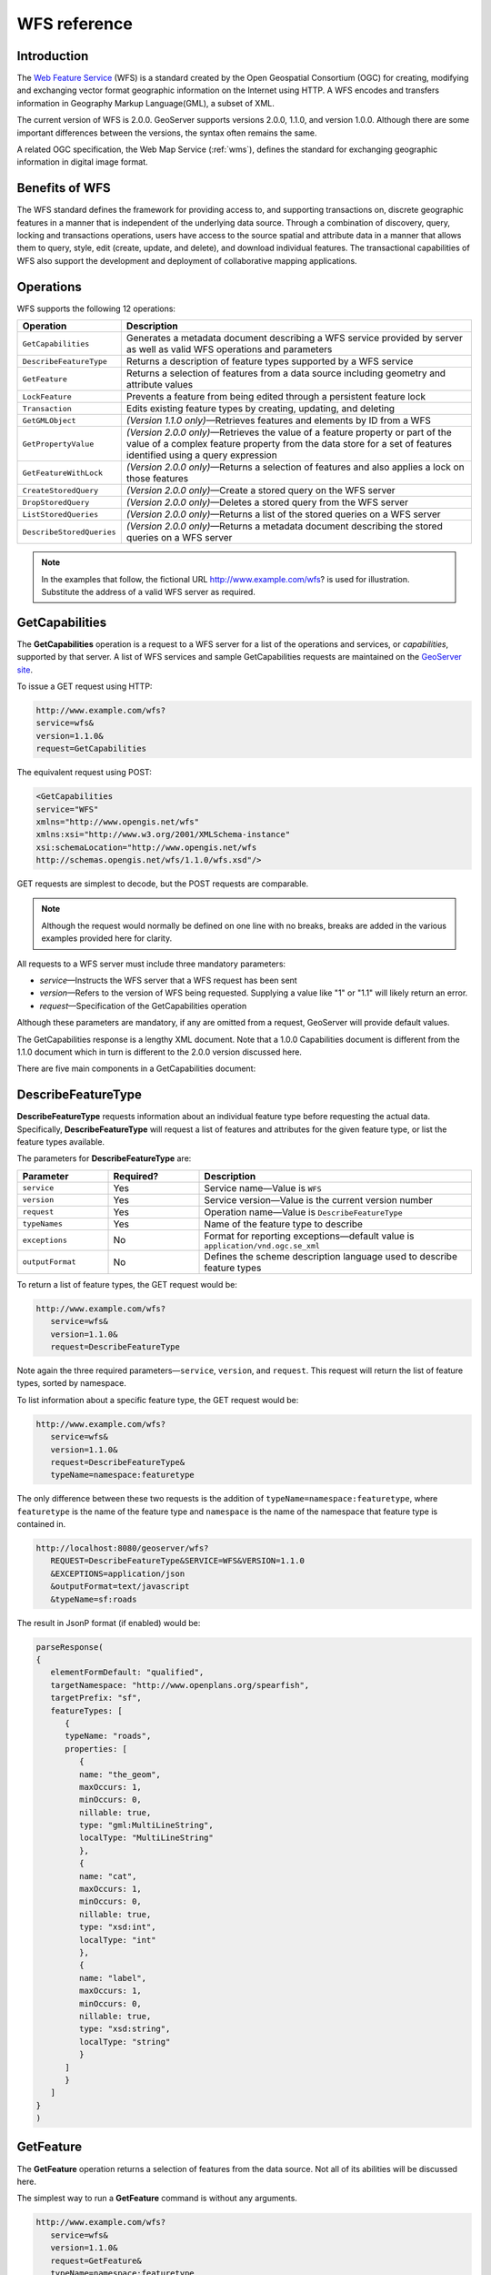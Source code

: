 .. _wfs_reference: 

WFS reference
============= 

Introduction
------------ 

The `Web Feature Service <http://www.opengeospatial.org/standards/wfs>`_ (WFS) is a standard created by the Open Geospatial Consortium (OGC) for creating, modifying and exchanging vector format geographic information on the Internet using HTTP. A WFS encodes and transfers information in Geography Markup Language(GML), a subset of XML. 

The current version of WFS is 2.0.0. GeoServer supports versions 2.0.0, 1.1.0, and version 1.0.0. Although there are some important differences between the versions, the syntax often remains the same.

A related OGC specification, the Web Map Service (:ref:`wms`), defines the standard for exchanging geographic information in digital image format. 

Benefits of WFS
---------------

The WFS standard defines the framework for providing access to, and supporting transactions on, discrete geographic features in a manner that is independent of the underlying data source. Through a combination of discovery, query, locking and transactions operations, users have access to the source spatial and attribute data in a manner that allows them to query, style, edit (create, update, and delete), and download individual features. The transactional capabilities of WFS also support the development and deployment of collaborative mapping applications. 

Operations
----------

WFS supports the following 12 operations: 

.. list-table::
   :widths: 20 80

   * - **Operation**
     - **Description**
   * - ``GetCapabilities``
     - Generates a metadata document describing a WFS service provided by server  as well as valid WFS operations and parameters
   * - ``DescribeFeatureType``
     - Returns a description of feature types supported by a WFS service 
   * - ``GetFeature``
     - Returns a selection of features from a data source including geometry and attribute values
   * - ``LockFeature``
     - Prevents a feature from being edited through a persistent feature lock
   * - ``Transaction`` 
     - Edits existing feature types by creating, updating, and deleting 
   * - ``GetGMLObject`` 
     - *(Version 1.1.0 only)*—Retrieves features and elements by ID from a WFS 
   * - ``GetPropertyValue``
     - *(Version 2.0.0 only)*—Retrieves the value of a feature property or part of the value of a complex feature property from the data store for a set of features identified using a query expression
   * - ``GetFeatureWithLock``
     - *(Version 2.0.0 only)*—Returns a selection of features and also applies a lock on those features
   * - ``CreateStoredQuery``
     - *(Version 2.0.0 only)*—Create a stored query on the WFS server
   * - ``DropStoredQuery``
     - *(Version 2.0.0 only)*—Deletes a stored query from the WFS server
   * - ``ListStoredQueries``
     - *(Version 2.0.0 only)*—Returns a list of the stored queries on a WFS server
   * - ``DescribeStoredQueries``
     - *(Version 2.0.0 only)*—Returns a metadata document describing the stored queries on a WFS server

.. note:: In the examples that follow, the fictional URL http://www.example.com/wfs? is used for illustration. Substitute the address of a valid WFS server as required.

GetCapabilities
---------------

The **GetCapabilities** operation is a request to a WFS server for a list of the operations and services, or *capabilities*, supported by that server. A list of WFS services and sample GetCapabilities requests are maintained on the `GeoServer site <http://geoserver.org/display/GEOS/Available+WMS+and+WFS+servers>`_.

To issue a GET request using HTTP:

.. code-block:: xml
 
   http://www.example.com/wfs?
   service=wfs&
   version=1.1.0&
   request=GetCapabilities
	  
The equivalent request using POST:
	
.. code-block:: xml 

   <GetCapabilities
   service="WFS"
   xmlns="http://www.opengis.net/wfs"
   xmlns:xsi="http://www.w3.org/2001/XMLSchema-instance"
   xsi:schemaLocation="http://www.opengis.net/wfs 			
   http://schemas.opengis.net/wfs/1.1.0/wfs.xsd"/>
	
GET requests are simplest to decode, but the POST requests are comparable. 

.. note:: Although the request would normally be defined on one line with no breaks, breaks are added in the various examples provided here for clarity. 

All requests to a WFS server must include three mandatory parameters:

* *service*—Instructs the WFS server that a WFS request has been sent  
* *version*—Refers to the version of WFS being requested. Supplying a value like "1" or "1.1" will likely return an error. 
* *request*—Specification of the GetCapabilities operation

Although these parameters are mandatory, if any are omitted from a request, GeoServer will provide default values.

The GetCapabilities response is a lengthy XML document. Note that a 1.0.0 Capabilities document is different from the 1.1.0 document which in turn is different to the 2.0.0 version discussed here.

There are five main components in a GetCapabilities document:

.. list-table::
   :widths: 20 80
   
   * - **ServiceIdentification**
     - Contains basic header information for the request such as the Title and ServiceType. The ServiceType indicates which version(s) of WFS are supported.
   * - **ServiceProvider**
     - Provides contact information about the company publishing the WFS service, including telephone, website, and email.
   * - **OperationsMetadata**
     - Describes the operations that the WFS server supports and the parameters for each operation. A WFS server may be configured not to respond to all operations listed above.
   * - **FeatureTypeList**
     - Lists the feature types published by a WFS server. Feature types are listed in the form *namespace:featuretype*. The default projection of the feature type is also listed, along with the  bounding box for the data in the stated projection.
   * - **Filter_Capabilities**
     - Lists the filters or expressions that are available to form query predicates. For example,
     SpatialOperators (Equals, Touches) and ComparisonOperators (LessThan, GreaterThan). The filters are not defined in the Capabilities document but are for the most part self explanatory.

DescribeFeatureType
-------------------

**DescribeFeatureType** requests information about an individual feature type before requesting the actual data. Specifically, **DescribeFeatureType** will request a list of features and attributes for the given feature type, or list the feature types available.

The parameters for **DescribeFeatureType** are:

.. list-table::
   :widths: 20 20 60
   
   * - **Parameter**
     - **Required?**
     - **Description**
   * - ``service``
     - Yes
     - Service name—Value is ``WFS``
   * - ``version``
     - Yes
     - Service version—Value is the current version number
   * - ``request``
     - Yes
     - Operation name—Value is ``DescribeFeatureType``
   * - ``typeNames``
     - Yes
     - Name of the feature type to describe
   * - ``exceptions``
     - No
     - Format for reporting exceptions—default value is ``application/vnd.ogc.se_xml``
   * - ``outputFormat``
     - No
     - Defines the scheme description language used to describe feature types

To return a list of feature types, the GET request would be:

.. code-block:: xml 

   http://www.example.com/wfs?
      service=wfs&
      version=1.1.0&
      request=DescribeFeatureType

Note again the three required parameters—``service``, ``version``, and ``request``. This request will return the list of feature types, sorted by namespace.

To list information about a specific feature type, the GET request would be:

.. code-block:: xml 

   http://www.example.com/wfs?
      service=wfs&
      version=1.1.0&
      request=DescribeFeatureType&
      typeName=namespace:featuretype

The only difference between these two requests is the addition of ``typeName=namespace:featuretype``, where ``featuretype`` is the name of the feature type and ``namespace`` is the name of the namespace that feature type is contained in.

.. code-block:: xml 

   http://localhost:8080/geoserver/wfs?
      REQUEST=DescribeFeatureType&SERVICE=WFS&VERSION=1.1.0
      &EXCEPTIONS=application/json
      &outputFormat=text/javascript
      &typeName=sf:roads

The result in JsonP format (if enabled) would be:

.. code-block:: xml 

   parseResponse(
   {
      elementFormDefault: "qualified",
      targetNamespace: "http://www.openplans.org/spearfish",
      targetPrefix: "sf",
      featureTypes: [
         {
         typeName: "roads",
         properties: [
            {
            name: "the_geom",
            maxOccurs: 1,
            minOccurs: 0,
            nillable: true,
            type: "gml:MultiLineString",
            localType: "MultiLineString"
            },
            {
            name: "cat",
            maxOccurs: 1,
            minOccurs: 0,
            nillable: true,
            type: "xsd:int",
            localType: "int"
            },
            {
            name: "label",
            maxOccurs: 1,
            minOccurs: 0,
            nillable: true,
            type: "xsd:string",
            localType: "string"
            }
         ]
         }
      ]
   }
   )

.. _wfs_getfeature:

GetFeature
----------

The **GetFeature** operation returns a selection of features from the data source. Not all of its abilities will be discussed here.

The simplest way to run a **GetFeature** command is without any arguments.

.. code-block:: xml 

   http://www.example.com/wfs?
      service=wfs&
      version=1.1.0&
      request=GetFeature&
      typeName=namespace:featuretype

This syntax should be familiar from previous examples. The only difference is the ``request=GetFeature.``

Executing this command will return the geometries for all features in given a feature type, potentially a large amount of data, so using GetFeature is this manner is not recommended. However, to limit the output you can restrict the GetFeature request to a single feature by including an additional parameter, ``featureID`` and providing the ID of a specific feature.  In this case, the GET request would be:

.. code-block:: xml 

   http://www.example.com/wfs?
      service=wfs&
      version=1.1.0&
      request=GetFeature&
      typeName=namespace:featuretype&
      featureID=feature

If the ID of the feature is unknown, or if you wish to limit the amount of features returned, use the ``maxFeatures`` parameter. In the example below, ``N`` represents the number of features to return.

.. code-block:: xml 

   http://www.example.com/wfs?
      service=wfs&
      version=1.1.0&
      request=GetFeature&
      typeName=namespace:featuretype&
      maxFeatures=N

Exactly which N features will be returned depends in the internal structure of the data. However, you can sort the returned selection based on an attribute value. In the following example, the attribute is included in the request using the ``sortBy=property`` parameter (replace ``property`` with the attribute you wish to sort by):

.. code-block:: xml

   http://www.example.com/wfs?
      service=wfs&
      version=1.1.0&
      request=GetFeature&
      typeName=namespace:featuretype&
      maxFeatures=N&
      sortBy=<attribute>property

The default sort operation is to sort in ascending order. Some WFS servers require the sort order to be specified, even if an ascending order sort if required.  In this case, append a ``+A`` to the request. Conversely, to sort in descending order, add a ``+D`` to the request, like so:

.. code-block:: xml

   http://www.example.com/wfs?
      service=wfs&
      version=1.1.0&
      request=GetFeature&
      typeName=namespace:featuretype&
      maxFeatures=N&
      sortBy=property+D

There is no obligation to use ``sortBy`` with ``maxFeatures`` in a GetFEature request, but they can work effectively together to help manage the returned selection of features. 

To restrict a GetFeature request by attribute rather than feature, use the ``propertyName`` key in the form ``propertyName=property``. You can specify a single property, or multiple properties separated by commas. To search for a single property in all features, use the following:


.. code-block:: xml

   http://www.example.com/wfs?
      service=wfs&
      version=1.1.0&
      request=GetFeature&
      typeName=namespace:featuretype&
      propertyName=property

For a single property from just one feature, execute the following:

.. code-block:: xml

   http://www.example.com/wfs?
      service=wfs&
      version=1.1.0&
      request=GetFeature&
      typeName=namespace:featuretype&
      featureID=feature&
      propertyName=property

For more than one property from a single feature:

.. code-block:: xml

   http://www.example.com/wfs?
      service=wfs&
      version=1.1.0&
      request=GetFeature&
      typeName=namespace:featuretype&
      featureID=feature&
      propertyName=property1,property2


All of these permutations for a GetFeature request have so far centered around non-spatial parameters. It is also possible to query for features based on geometry. While there are limited options available in a GET request for spatial queries (more are available in POST requests using filters), one of the most important options, "bounding box" or BBOX, is supported.

The BBOX allows you to search for features that are contained (or partially contained) inside a box of user-defined coordinates. The format of a BBOX query is ``bbox=a1,b1,a2,b2``where ``a``, ``b``, ``c``, and ``d`` represent the coordinate values.

The order of coordinates passed to the BBOX parameter depends on the coordinate system used. This also explains why the coordinate syntax isn't ``bbox=x1,y1,x2,y2`` or ``bbox=y1,x1,y2,x1``. To specify the coordinate system, append ``srsName=CRS`` to the WFS request, where ``CRS`` is the coordinate reference system.  

As for which corners of the bounding box to specify, the only requirement is for the bottom corner (left or right) to be provided first. For example, bottom left / top right or bottom right / top left. A sample request for returning features based on bounding box would be similar to the following:  

.. code-block:: xml

   http://www.example.com/wfs?
      service=wfs&
      version=1.1.0&
      request=GetFeature&
      typeName=namespace:featuretype&
      bbox=a1,b1,a2,b2


Transaction
-----------

The **Transaction** operation can create, modify, and remove features published by a WFS. Each transaction will consists of zero or more Insert, Update, and Delete elements, with each transaction element performed in order. In GeoServer every transaction is *atomic*, meaning that if any of the elements fail, the transaction is abandoned and the data is unaltered.

More information on the syntax of transactions can be found in the `WFS specification <http://www.opengeospatial.org/standards/wfs>`_ and in the GeoServer sample requests.  

LockFeature
-----------

A **LockFeature** operation provides a long-term feature locking mechanism to ensure consistency in edit transactions. If one client fetches a feature and makes some changes before submitting it back to the WFS, locks prevent other clients from making any changes to the same feature, ensuring a serializable transaction. If a WFS server supports the LockFeature operation, this will be reported in the server's GetCapabilities response.

In practice few clients support the LockFeature operation.  

GetGMLObject (WFS 1.1.0 only)
-----------------------------

A **GetGMLObject** operation accepts the identifier of a GML object (feature or geometry) and returns that object. Not widely used by client applications, it only makes sense in situations that require :ref:`app-schema.complex-features` by allowing clients to extract just a portion of the nested properties of a complex feature.  


A stored query is essentially a regular WFS query that is stored on the server and can be invoked by its identifier. The query can also contain parameters and placeholders that are filled in dynamically when the request is invoked. 

CreateStoredQuery (WFS 2.0.0 only) 
----------------------------------

A **CreateStoredQuery** operation creates a stored query on the WFS server. The definition of the stored query is encoded in the ``StoredQueryDefinition`` parameter. 


DropStoredQuery (WFS 2.0.0 only)
--------------------------------

A **DropStoredQuery** operation drops previously created stored queries. The request accepts the ID of the query to drop. 


ListStoredQueries (WFS 2.0.0 only)
----------------------------------

A **DropStoredQuery** operation returns a list of the stored queries currently maintained by the WFS server.


DescribeStoredQueries (WFS 2.0.0 only)
--------------------------------------

A **DropStoredQuery** operation returns detailed metadata about each stored query maintain by the WFS server. A description of an individual query may be requested by providing the ID of the specific query. If no ID is provided, all queries are described.

Exceptions
----------

WFS also supports a number of formats for reporting exceptions. The supported values for exceptions are:

.. list-table::
   :widths: 15 35 50
   
   * - **Format**
     - **Syntax**
     - **Notes**
   * - XML
     - ``EXCEPTIONS=text/xml``
     - Xml output. (The default format)
   * - JSON
     - ``EXCEPTIONS=application/json``
     - Simple Json representation.
   * - JSONP
     - ``EXCEPTIONS=text/javascript``
     - Return a JsonP in the form: paddingOutput(...jsonp...). See :ref:`wms_vendor_parameters` to change the callback name.

A WFS server that supports **transactions** is sometimes known as a WFS-T server.  **GeoServer fully supports transactions.**

.. _wfs_getcap:
